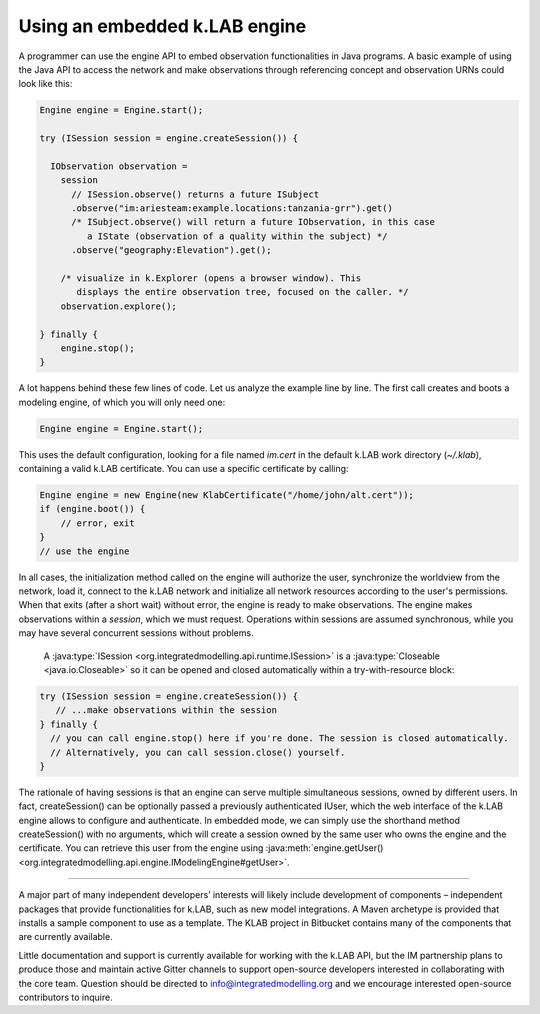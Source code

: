Using an embedded k.LAB engine
==============================

A programmer can use the engine API to embed observation functionalities in Java programs. A basic example of using the Java API to access the network and make observations through referencing concept and observation URNs could look like this:

.. code-block:: java

    Engine engine = Engine.start();

    try (ISession session = engine.createSession()) {
      
      IObservation observation = 
        session
          // ISession.observe() returns a future ISubject
          .observe("im:ariesteam:example.locations:tanzania-grr").get()
          /* ISubject.observe() will return a future IObservation, in this case 
             a IState (observation of a quality within the subject) */
          .observe("geography:Elevation").get();

        /* visualize in k.Explorer (opens a browser window). This
           displays the entire observation tree, focused on the caller. */
        observation.explore();

    } finally {
        engine.stop();
    }

A lot happens behind these few lines of code. Let us analyze the example line by line. The first call creates and boots a modeling engine, of which you will only need one:

.. code-block:: java

    Engine engine = Engine.start();

This uses the default configuration, looking for a file named `im.cert` in the default k.LAB work directory (`~/.klab`), containing a valid k.LAB certificate. You can use a specific certificate by calling:

.. code-block:: java

    Engine engine = new Engine(new KlabCertificate("/home/john/alt.cert"));
    if (engine.boot()) {
        // error, exit
    }
    // use the engine


In all cases, the initialization method called on the engine will authorize the user, synchronize the worldview from the network, load it, connect to the k.LAB network and initialize all network resources according to the user's permissions. When that exits (after a short wait) without error, the engine is ready to make observations. The engine makes observations within a *session*, which we must request. Operations within sessions are assumed synchronous, while you may have several concurrent sessions without problems.

 A :java:type:`ISession <org.integratedmodelling.api.runtime.ISession>` is a :java:type:`Closeable <java.io.Closeable>` so it can be opened and closed automatically within a try-with-resource block:

.. code-block:: java

    try (ISession session = engine.createSession()) {
       // ...make observations within the session
    } finally {
      // you can call engine.stop() here if you're done. The session is closed automatically.
      // Alternatively, you can call session.close() yourself.
    }

The rationale of having sessions is that an engine can serve multiple simultaneous sessions, owned by different users. In fact, createSession() can be optionally passed a previously authenticated IUser, which the web interface of the k.LAB engine allows to configure and authenticate. In embedded mode, we can simply use the shorthand method createSession() with no arguments, which will create a session owned by the same user who owns the engine and the certificate. You can retrieve this user from the engine using :java:meth:`engine.getUser() <org.integratedmodelling.api.engine.IModelingEngine#getUser>`.

.....

A major part of many independent developers’ interests will likely include development of components – independent packages that provide functionalities for k.LAB, such as new model integrations. A Maven archetype is provided that installs a sample component to use as a template. The KLAB project in Bitbucket contains many of the components that are currently available.

Little documentation and support is currently available for working with the k.LAB API, but the IM partnership plans to produce those and maintain active Gitter channels to support open-source developers interested in collaborating with the core team. Question should be directed to info@integratedmodelling.org and we encourage interested open-source contributors to inquire.
